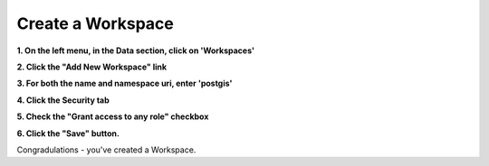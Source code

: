.. This is a comment. Note how any initial comments are moved by
   transforms to after the document title, subtitle, and docinfo.

.. demo.rst from: http://docutils.sourceforge.net/docs/user/rst/demo.txt

.. |EXAMPLE| image:: static/yi_jing_01_chien.jpg
   :width: 1em

**********************
Create a Workspace
**********************

**1. On the left menu, in the Data section, click on 'Workspaces'**

.. image:: workspace-1.png
.. image:: spacer.png

 
**2. Click the "Add New Workspace" link**

.. image:: workspace-2.png

.. image:: spacer.png

**3. For both the name and namespace uri, enter 'postgis'**

.. image:: workspace-3.png

.. image:: spacer.png

**4. Click the Security tab**

.. image:: workspace-4.png

.. image:: spacer.png

**5. Check the "Grant access to any role" checkbox**

.. image:: workspace-5.png

.. image:: spacer.png

**6. Click the "Save" button.**

Congradulations - you've created a Workspace.






   

